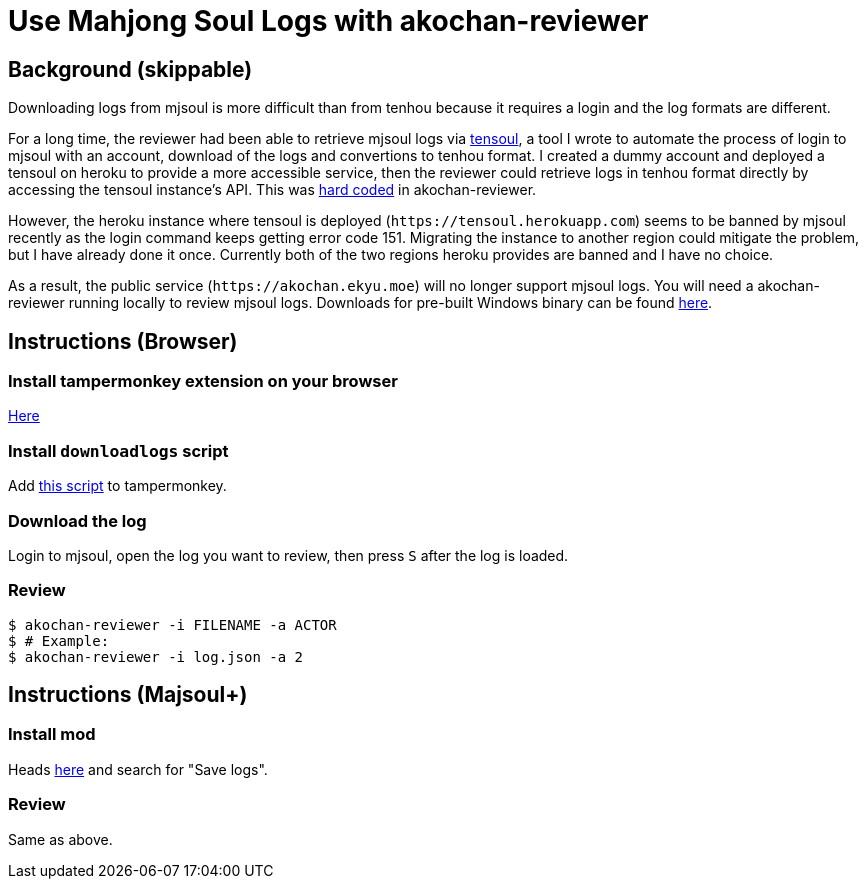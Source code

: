 = Use Mahjong Soul Logs with akochan-reviewer
:experimental:

== Background (skippable)
Downloading logs from mjsoul is more difficult than from tenhou because it requires a login and the log formats are different.

For a long time, the reviewer had been able to retrieve mjsoul logs via https://github.com/Equim-chan/tensoul[tensoul], a tool I wrote to automate the process of login to mjsoul with an account, download of the logs and convertions to tenhou format. I created a dummy account and deployed a tensoul on heroku to provide a more accessible service, then the reviewer could retrieve logs in tenhou format directly by accessing the tensoul instance's API. This was https://github.com/Equim-chan/akochan-reviewer/blob/b815e32e58414361de5b4af5748cabeb6085e9cb/src/download.rs#L5[hard coded] in akochan-reviewer.

However, the heroku instance where tensoul is deployed (`\https://tensoul.herokuapp.com`) seems to be banned by mjsoul recently as the login command keeps getting error code 151. Migrating the instance to another region could mitigate the problem, but I have already done it once. Currently both of the two regions heroku provides are banned and I have no choice.

As a result, the public service (`\https://akochan.ekyu.moe`) will no longer support mjsoul logs. You will need a akochan-reviewer running locally to review mjsoul logs. Downloads for pre-built Windows binary can be found https://github.com/Equim-chan/akochan-reviewer/releases[here].

== Instructions (Browser)
=== Install tampermonkey extension on your browser
https://www.tampermonkey.net/[Here]

=== Install `downloadlogs` script
Add https://gist.githubusercontent.com/Equim-chan/875a232a2c1d31181df8b3a8704c3112/raw/a0533ae7a0ab0158ca9ad9771663e94b82b61572/downloadlogs.js[this script] to tampermonkey.

=== Download the log
Login to mjsoul, open the log you want to review, then press kbd:[S] after the log is loaded.

=== Review
[source,shell]
----
$ akochan-reviewer -i FILENAME -a ACTOR
$ # Example:
$ akochan-reviewer -i log.json -a 2
----

== Instructions (Majsoul+)
=== Install mod
Heads https://repo.riichi.moe/library.html#resources-majplus[here] and search for "Save logs".

=== Review
Same as above.
